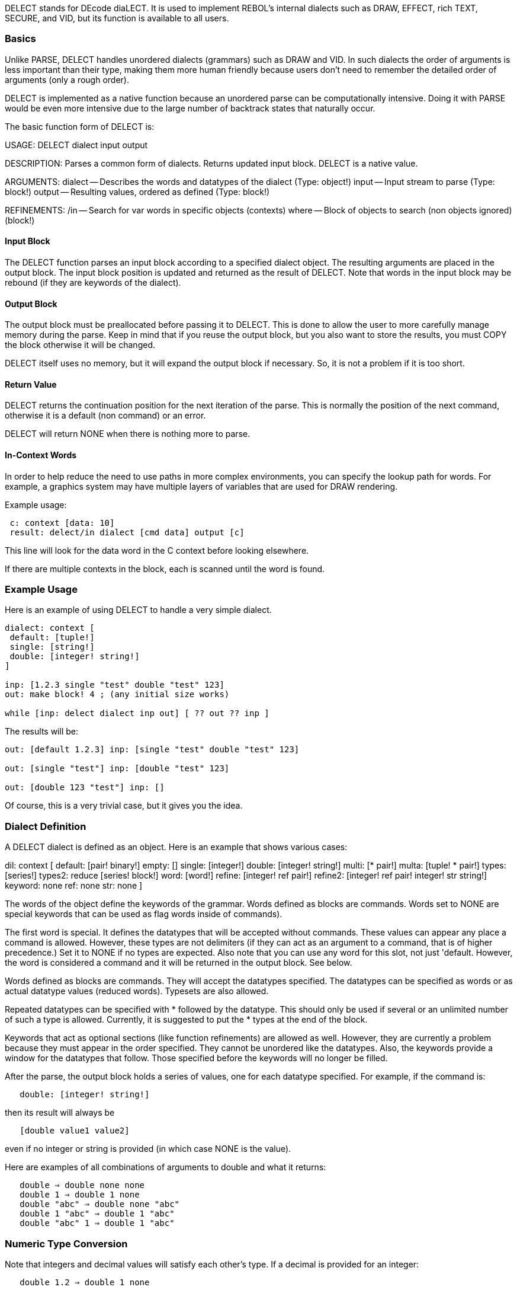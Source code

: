 DELECT stands for DEcode diaLECT. It is used to implement REBOL's
internal dialects such as DRAW, EFFECT, rich TEXT, SECURE, and VID, but
its function is available to all users.


Basics
~~~~~~

Unlike PARSE, DELECT handles unordered dialects (grammars) such as DRAW
and VID. In such dialects the order of arguments is less important than
their type, making them more human friendly because users don't need to
remember the detailed order of arguments (only a rough order).

DELECT is implemented as a native function because an unordered parse
can be computationally intensive. Doing it with PARSE would be even more
intensive due to the large number of backtrack states that naturally
occur.

The basic function form of DELECT is:

USAGE: DELECT dialect input output

DESCRIPTION: Parses a common form of dialects. Returns updated input
block. DELECT is a native value.

ARGUMENTS: dialect -- Describes the words and datatypes of the dialect
(Type: object!) input -- Input stream to parse (Type: block!) output --
Resulting values, ordered as defined (Type: block!)

REFINEMENTS: /in -- Search for var words in specific objects (contexts)
where -- Block of objects to search (non objects ignored) (block!)



Input Block
^^^^^^^^^^^

The DELECT function parses an input block according to a specified
dialect object. The resulting arguments are placed in the output block.
The input block position is updated and returned as the result of
DELECT. Note that words in the input block may be rebound (if they are
keywords of the dialect).


Output Block
^^^^^^^^^^^^

The output block must be preallocated before passing it to DELECT. This
is done to allow the user to more carefully manage memory during the
parse. Keep in mind that if you reuse the output block, but you also
want to store the results, you must COPY the block otherwise it will be
changed.

DELECT itself uses no memory, but it will expand the output block if
necessary. So, it is not a problem if it is too short.


Return Value
^^^^^^^^^^^^

DELECT returns the continuation position for the next iteration of the
parse. This is normally the position of the next command, otherwise it
is a default (non command) or an error.

DELECT will return NONE when there is nothing more to parse.


In-Context Words
^^^^^^^^^^^^^^^^

In order to help reduce the need to use paths in more complex
environments, you can specify the lookup path for words. For example, a
graphics system may have multiple layers of variables that are used for
DRAW rendering.

Example usage:

` c: context [data: 10]` +
` result: delect/in dialect [cmd data] output [c]`

This line will look for the data word in the C context before looking
elsewhere.

If there are multiple contexts in the block, each is scanned until the
word is found.


Example Usage
~~~~~~~~~~~~~

Here is an example of using DELECT to handle a very simple dialect.

[source,rebol]
----
dialect: context [
 default: [tuple!]
 single: [string!]
 double: [integer! string!]
]

inp: [1.2.3 single "test" double "test" 123]
out: make block! 4 ; (any initial size works)

while [inp: delect dialect inp out] [ ?? out ?? inp ] 
----

The results will be:

[source,rebol]
----
out: [default 1.2.3] inp: [single "test" double "test" 123]

out: [single "test"] inp: [double "test" 123]

out: [double 123 "test"] inp: [] 
----

Of course, this is a very trivial case, but it gives you the idea.


Dialect Definition
~~~~~~~~~~~~~~~~~~

A DELECT dialect is defined as an object. Here is an example that shows
various cases:

dil: context [ default: [pair! binary!] empty: [] single:
[integer!] double: [integer! string!] multi: [* pair!] multa: [tuple! *
pair!] types: [series!] types2: reduce [series! block!] word: [word!]
refine: [integer! ref pair!] refine2: [integer! ref pair! integer! str
string!] keyword: none ref: none str: none ] 

The words of the object define the keywords of the grammar. Words
defined as blocks are commands. Words set to NONE are special keywords
that can be used as flag words inside of commands).

The first word is special. It defines the datatypes that will be
accepted without commands. These values can appear any place a command
is allowed. However, these types are not delimiters (if they can act as
an argument to a command, that is of higher precedence.) Set it to NONE
if no types are expected. Also note that you can use any word for this
slot, not just 'default. However, the word is considered a command and
it will be returned in the output block. See below.

Words defined as blocks are commands. They will accept the datatypes
specified. The datatypes can be specified as words or as actual datatype
values (reduced words). Typesets are also allowed.

Repeated datatypes can be specified with * followed by the datatype.
This should only be used if several or an unlimited number of such a
type is allowed. Currently, it is suggested to put the * types at the
end of the block.

Keywords that act as optional sections (like function refinements) are
allowed as well. However, they are currently a problem because they must
appear in the order specified. They cannot be unordered like the
datatypes. Also, the keywords provide a window for the datatypes that
follow. Those specified before the keywords will no longer be filled.

After the parse, the output block holds a series of values, one for each
datatype specified. For example, if the command is:

`   double: [integer! string!]`

then its result will always be

`   [double value1 value2]`

even if no integer or string is provided (in which case NONE is the
value).

Here are examples of all combinations of arguments to double and what it
returns:

`   double => double none none` +
`   double 1 => double 1 none` +
`   double "abc" => double none "abc"` +
`   double 1 "abc" => double 1 "abc"` +
`   double "abc" 1 => double 1 "abc"`


Numeric Type Conversion
~~~~~~~~~~~~~~~~~~~~~~~

Note that integers and decimal values will satisfy each other's type. If
a decimal is provided for an integer:

`   double 1.2 => double 1 none`

And, an integer can be used for a decimal. Keep that in mind.


NONE on Input
~~~~~~~~~~~~~

Note: During the parse, NONE values in the input stream will be ignored.
This is allowed because NONE is the value returned for missing
arguments. For example:

`   double none => double none none` +
`   double "abc" none => double none "abc"` +
`   double none 1 => double 1 none`

This is useful when preprocessing dialect input streams.


Variables, Paths, Parens
~~~~~~~~~~~~~~~~~~~~~~~~

Within the input stream, variables, paths, and parens are allowed:

`   double n - where n is integer` +
`   double obj/size - where size is integer in obj` +
`   double (1 + 2)`

Note that functional paths are not allowed and will cause an error.


Repeating Values
~~~~~~~~~~~~~~~~

As noted above, a * will indicate when a value is repeated.

For example:

`   multi: [* pair!]`

will accept and return:

`   multi` +
`   multi 1x2` +
`   multi 1x2 3x4` +
`   multi 1x2 3x4 5x6 ...`

Any number of pairs can be provided.

Currently, it is suggested to put the * types at the end of the block.
It is better to write:

`   line: [tuple! * pair!]`

rather than:

`   line: [* pair! tuple!]`


Literal Commands
~~~~~~~~~~~~~~~~

Literal commands are allowed as a variation of a normal command. This is
used in special dialects such as DRAW, where a shape can be specified
either absolute or relative. The relative shapes use literal words. No
other processing of literals is done.

So, for example:

`   double 1 "a" => double 1 "a"` +
`   'double 1 "a" => 'double 1 "a"`


Default Types
~~~~~~~~~~~~~

As noted above, the first word of the dialect can specify types that
need no command keyword.

For example, in the rich text dialect, you can write:

`  [red "This text is red"]`

This is allowed because both the red value (a tuple) and the string are
defined as default types. Example may be:

`  default: [tuple! string!]`

When the above input is parsed, the result will be:

`  [default 255.0.0 default "This text is red"]`

Each default value is identified by the default word and each value is
returned separately.

Be sure to watch out for this potential problem:

 dialect: context [ default: [string!] cmd: [string!] ] 
